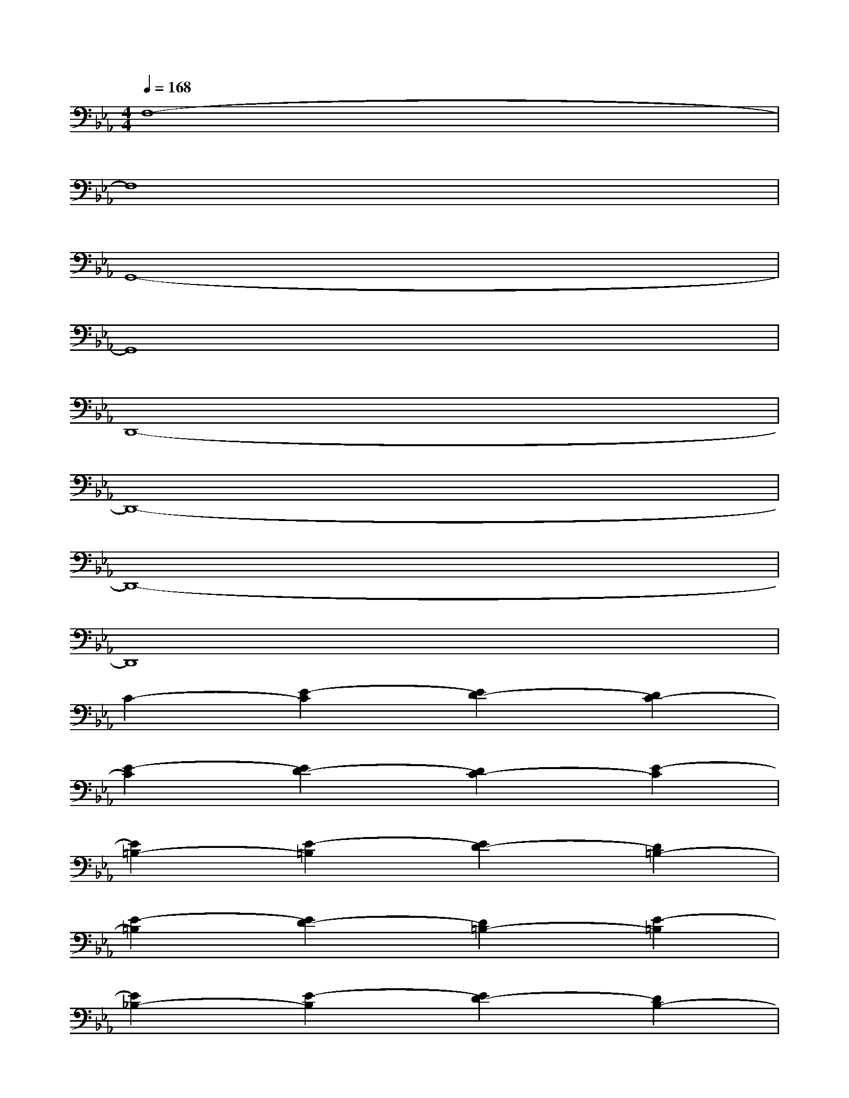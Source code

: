 X:1
T:
M:4/4
L:1/8
Q:1/4=168
K:Eb%3flats
V:1
F,8-|
F,8|
G,,8-|
G,,8|
D,,8-|
D,,8-|
D,,8-|
D,,8|
C2-[E2-C2][E2D2-][D2C2-]|
[E2-C2][E2D2-][D2C2-][E2-C2]|
[E2=B,2-][E2-=B,2][E2D2-][D2=B,2-]|
[E2-=B,2][E2D2-][D2=B,2-][E2-=B,2]|
[E2_B,2-][E2-B,2][E2D2-][D2B,2-]|
[E2-B,2][E2D2-][D2B,2-][E2-B,2]|
[E2=A,2-][E2-=A,2][E2D2-][D2=A,2-]|
[E2-=A,2][E2D2-][D2=A,2-][E2-=A,2]